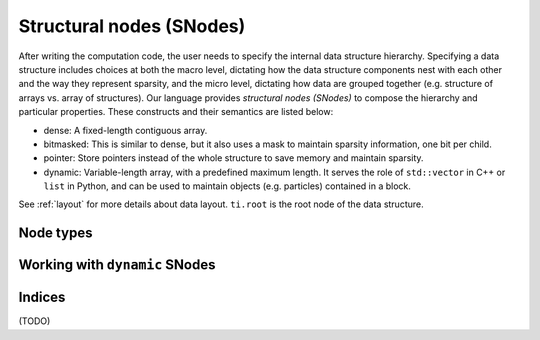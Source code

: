 .. _snode:

Structural nodes (SNodes)
=========================

After writing the computation code, the user needs to specify the internal data structure hierarchy. Specifying a data structure includes choices at both the macro level, dictating how the data structure components nest with each other and the way they represent sparsity, and the micro level, dictating how data are grouped together (e.g. structure of arrays vs. array of structures).
Our language provides *structural nodes (SNodes)* to compose the hierarchy and particular properties. These constructs and their semantics are listed below:

* dense: A fixed-length contiguous array.

* bitmasked: This is similar to dense, but it also uses a mask to maintain sparsity information, one bit per child.

* pointer: Store pointers instead of the whole structure to save memory and maintain sparsity.

* dynamic: Variable-length array, with a predefined maximum length. It serves the role of ``std::vector`` in C++ or ``list`` in Python, and can be used to maintain objects (e.g. particles) contained in a block.

See :ref:`layout` for more details about data layout. ``ti.root`` is the root node of the data structure.

.. function:: snode.place(x, ...)

    :parameter snode: (SNode) where to place
    :parameter x: (tensor) tensor(s) to be placed
    :return: (SNode) the ``snode`` itself

    The following code places two 0-D tensors named ``x`` and ``y``:

    ::

        x = ti.var(dt=ti.i32)
        y = ti.var(dt=ti.f32)
        ti.root.place(x, y)

.. function:: tensor.shape()

    :parameter tensor: the tensor
    :return: (tuple of integers) the shape of tensor

    For example,

    ::

        ti.root.dense(ti.ijk, (3, 5, 4)).place(x)
        x.shape() # returns (3, 5, 4)

.. function:: snode.get_shape(index)

    :parameter snode: (SNode)
    :parameter index: axis (0 for ``i`` and 1 for ``j``)
    :return: (scalar) the size of tensor alone that axis

    Equivalent to ``tensor.shape()[i]``.

    ::

        ti.root.dense(ti.ijk, (3, 5, 4)).place(x)
        x.snode().get_shape(0)  # 3
        x.snode().get_shape(1)  # 5
        x.snode().get_shape(2)  # 4

.. function:: tensor.dim()

    :parameter tensor: the tensor
    :return: (scalar) the dimensionality of the tensor

    Equivalent to ``len(tensor.shape())``.

    ::

        ti.root.dense(ti.ijk, (8, 9, 10)).place(x)
        x.dim()  # 3

.. function:: snode.parent()

    :parameter snode: (SNode)
    :return: (SNode) the parent node of ``snode``

    ::

        blk1 = ti.root.dense(ti.i, 8)
        blk2 = blk1.dense(ti.j, 4)
        blk3 = blk2.bitmasked(ti.k, 6)
        blk1.parent()  # ti.root
        blk2.parent()  # blk1
        blk3.parent()  # blk2

    TODO: add tensor.parent(), and add see also ref here


Node types
----------


.. function:: snode.dense(indices, shape)

    :parameter snode: (SNode) parent node where the child is derived from
    :parameter indices: (Index or Indices) indices used for this node
    :parameter shape: (scalar or tuple) shape the tensor of vectors
    :return: (SNode) the derived child node

    The following code places a 1-D tensor of size ``3``:

    ::

        x = ti.var(dt=ti.i32)
        ti.root.dense(ti.i, 3).place(x)

    The following code places a 2-D tensor of shape ``(3, 4)``:

    ::

        x = ti.var(dt=ti.i32)
        ti.root.dense(ti.ij, (3, 4)).place(x)

    .. note::

        If ``shape`` is a scalar and there are multiple indices, then ``shape`` will
        be automatically expanded to fit the number of indices. For example,

        ::

            snode.dense(ti.ijk, 3)

        is equivalent to

        ::

            snode.dense(ti.ijk, (3, 3, 3))


.. function:: snode.dynamic(index, size, chunk_size = None)

    :parameter snode: (SNode) parent node where the child is derived from
    :parameter index: (Index) the ``dynamic`` node indices
    :parameter size: (scalar) the maximum size of the dynamic node
    :parameter chunk_size: (optional, scalar) the number of elements in each dynamic memory allocation chunk
    :return: (SNode) the derived child node

    ``dynamic`` nodes acts like ``std::vector`` in C++ or ``list`` in Python.
    Taichi's dynamic memory allocation system allocates its memory on the fly.

    The following places a 1-D dynamic tensor of maximum size ``16``:

    ::

        ti.root.dynamic(ti.i, 16).place(x)



.. function:: snode.bitmasked
.. function:: snode.pointer
.. function:: snode.hash

    TODO: add descriptions here

Working with ``dynamic`` SNodes
-------------------------------

.. function:: ti.length(snode, indices)

    :parameter snode: (SNode, dynamic)
    :parameter indices: (scalar or tuple of scalars) the ``dynamic`` node indices
    :return: (scalar) the current size of the dynamic node


.. function:: ti.append(snode, indices, val)

    :parameter snode: (SNode, dynamic)
    :parameter indices: (scalar or tuple of scalars) the ``dynamic`` node indices
    :parameter val: (depends on SNode data type) value to store
    :return: (``int32``) the size of the dynamic node, before appending

    Inserts ``val`` into the ``dynamic`` node with indices ``indices``.



Indices
-------

.. function:: ti.i
.. function:: ti.j
.. function:: ti.k
.. function:: ti.ij
.. function:: ti.ijk
.. function:: ti.ijkl
.. function:: ti.indices(a, b, ...)

(TODO)
